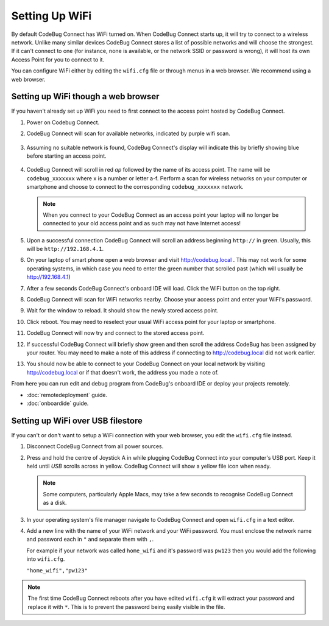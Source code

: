 ***************
Setting Up WiFi
***************

By default CodeBug Connect has WiFi turned on. When CodeBug Connect starts up, it will try to connect to a wireless network. Unlike many similar devices CodeBug Connect stores a list of possible networks and will choose the strongest. If it can't connect to one (for instance, none is available, or the network SSID or password is wrong), it will host its own Access Point for you to connect to it. 

You can configure WiFi either by editing the ``wifi.cfg`` file or through menus in a web browser. We recommend using a web browser.

Setting up WiFi though a web browser
====================================

If you haven't already set up WiFi you need to first connect to the access point hosted by CodeBug Connect.

#. Power on Codebug Connect.

#. CodeBug Connect will scan for available networks, indicated by purple wifi scan.

   .. figure:: img/wifi/WiFiScan.png
     :alt: Wifi scan begin
     :align: center

#. Assuming no suitable network is found, CodeBug Connect's display will indicate this by briefly showing blue before starting an access point.

   .. figure:: img/wifi/WiFiNotFound.png
     :alt: Wifi not found
     :align: center

#. CodeBug Connect will scroll in red `ap` followed by the name of its access point. The name will be ``codebug_xxxxxxx`` where x is a number or letter a-f. Perform a scan for wireless networks on your computer or smartphone and choose to connect to the corresponding ``codebug_xxxxxxx`` network.

   .. note:: When you connect to your CodeBug Connect as an access point your laptop will no longer be connected to your old access point and as such may not have Internet access!

#. Upon a successful connection CodeBug Connect will scroll an address beginning ``http://`` in green. Usually, this will be ``http://192.168.4.1``. 


#. On your laptop of smart phone open a web browser and visit http://codebug.local . This may not work for some operating systems, in which case you need to enter the green number that scrolled past (which will usually be http://192.168.4.1)

#. After a few seconds CodeBug Connect's onboard IDE will load. Click the WiFi button on the top right.

#. CodeBug Connect will scan for WiFi networks nearby. Choose your access point and enter your WiFi's password.

#. Wait for the window to reload. It should show the newly stored access point.

#. Click reboot. You may need to reselect your usual WiFi access point for your laptop or smartphone.

#. CodeBug Connect will now try and connect to the stored access point. 

#. If successful CodeBug Connect will briefly show green and then scroll the address CodeBug has been assigned by your router. You may need to make a note of this address if connecting to http://codebug.local did not work earlier.

#. You should now be able to connect to your CodeBug Connect on your local network by visiting http://codebug.local or if that doesn't work, the address you made a note of.

From here you can run edit and debug program from CodeBug's onboard IDE or deploy your projects remotely.

* :doc:`remotedeployment` guide.

* :doc:`onboardide` guide.

Setting up WiFi over USB filestore
==================================

If you can't or don't want to setup a WiFi connection with your web browser, you edit the ``wifi.cfg`` file instead.

#. Disconnect CodeBug Connect from all power sources.

#. Press and hold the centre of Joystick A in while plugging CodeBug Connect into your computer's USB port. Keep it held until `USB` scrolls across in yellow. CodeBug Connect will show a yellow file icon when ready.

   .. note:: Some computers, particularly Apple Macs, may take a few seconds to recognise CodeBug Connect as a disk.

#. In your operating system's file manager navigate to CodeBug Connect and open ``wifi.cfg`` in a text editor.

#. Add a new line with the name of your WiFi network and your WiFi password. You must enclose the network name and password each in ``"`` and separate them with ``,``.

   For example if your network was called ``home_wifi`` and it's password was ``pw123`` then you would add the following into ``wifi.cfg``.

   ``"home_wifi","pw123"``

.. note:: The first time CodeBug Connect reboots after you have edited ``wifi.cfg`` it will extract your password and replace it with ``*``. This is to prevent the password being easily visible in the file.

